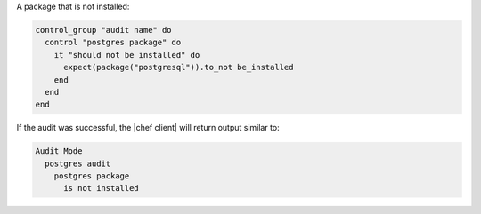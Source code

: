 .. This is an included how-to. 

A package that is not installed:

.. code-block:: ruby

   control_group "audit name" do
     control "postgres package" do
       it "should not be installed" do
         expect(package("postgresql")).to_not be_installed
       end
     end
   end

If the audit was successful, the |chef client| will return output similar to:

.. code-block:: bash

   Audit Mode
     postgres audit
       postgres package
         is not installed
